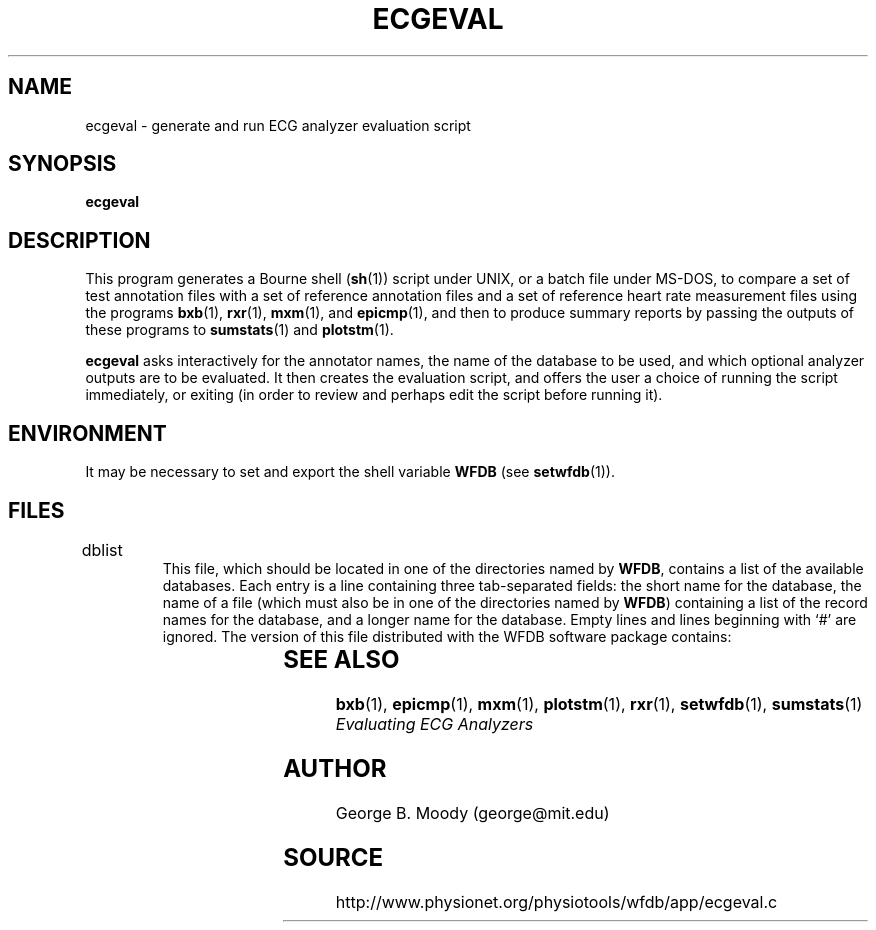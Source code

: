.TH ECGEVAL 1 "22 November 2002" "WFDB 10.3.0" "WFDB Applications Guide"
.SH NAME
ecgeval \- generate and run ECG analyzer evaluation script
.SH SYNOPSIS
\fBecgeval\fR
.SH DESCRIPTION
.PP
This program generates a Bourne shell (\fBsh\fR(1)) script under UNIX, or
a batch file under MS-DOS, to compare a set of test annotation files with
a set of reference annotation files and a set of reference heart rate
measurement files using the programs \fBbxb\fR(1), \fBrxr\fR(1), \fBmxm\fR(1),
and \fBepicmp\fR(1), and then to produce summary reports by passing the outputs
of these programs to \fBsumstats\fR(1) and \fBplotstm\fR(1).
.PP
\fBecgeval\fR asks interactively for the annotator names, the name of
the database to be used, and which optional analyzer outputs are to be
evaluated.  It then creates the evaluation script, and offers the user a
choice of running the script immediately, or exiting (in order to review
and perhaps edit the script before running it).
.SH ENVIRONMENT
.PP
It may be necessary to set and export the shell variable \fBWFDB\fR (see
\fBsetwfdb\fR(1)).
.SH FILES
.TP
dblist	
This file, which should be located in one of the directories named by \fBWFDB\fR,
contains a list of the available databases.  Each entry is a line containing
three tab-separated fields:  the short name for the database, the name of a
file (which must also be in one of the directories named by \fBWFDB\fR)
containing a list of the record names for the database, and a longer name for
the database.  Empty lines and lines beginning with `#' are ignored.  The
version of this file distributed with the WFDB software package contains:
.br
.TS
center;
l l l.
MIT DB	mitlist	MIT-BIH Arrhythmia Database
MITx DB	mitxlist	MIT-BIH Arrhythmia Database (excluding paced records)
AHA DB	ahalist	AHA Database for Evaluation of Ventricular Arrhythmia Detectors
AHAx DB	ahaxlist	AHA Database (excluding paced records)
ESC DB	esclist	European ST-T Database
NST DB	nstlist	Noise Stress Test Database
CU DB	culist	Creighton University Sustained Ventricular Arrhythmia Database
.TE
.SH SEE ALSO
\fBbxb\fR(1), \fBepicmp\fR(1), \fBmxm\fR(1), \fBplotstm\fR(1), \fBrxr\fR(1),
\fBsetwfdb\fR(1), \fBsumstats\fR(1)
.br
\fIEvaluating ECG Analyzers\fR
.SH AUTHOR
George B. Moody (george@mit.edu)
.SH SOURCE
http://www.physionet.org/physiotools/wfdb/app/ecgeval.c
